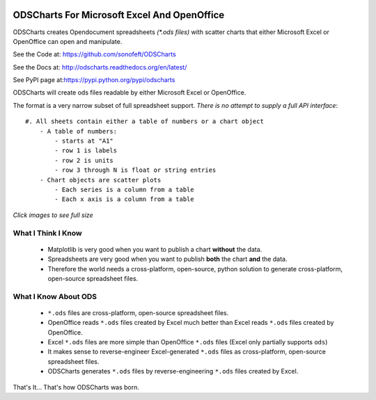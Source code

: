 

.. image:: https://travis-ci.org/sonofeft/ODSCharts.svg?branch=master
    :target: https://travis-ci.org/sonofeft/ODSCharts

.. image:: https://img.shields.io/pypi/v/ODSCharts.svg
    :target: https://pypi.python.org/pypi/odscharts
        
.. image:: https://img.shields.io/pypi/pyversions/ODSCharts.svg
    :target: https://wiki.python.org/moin/Python2orPython3

.. image:: https://img.shields.io/pypi/l/ODSCharts.svg
    :target: https://pypi.python.org/pypi/odscharts




ODSCharts For Microsoft Excel And OpenOffice
============================================

ODSCharts creates Opendocument spreadsheets `(*.ods files)` with scatter charts that either 
Microsoft Excel or OpenOffice can open and manipulate.


See the Code at: `<https://github.com/sonofeft/ODSCharts>`_

See the Docs at: `<http://odscharts.readthedocs.org/en/latest/>`_

See PyPI page at:`<https://pypi.python.org/pypi/odscharts>`_


ODSCharts will create ods files readable by either Microsoft Excel or OpenOffice.

The format is a very narrow subset of full spreadsheet support. 
*There is no attempt to supply a full API interface*::

    #. All sheets contain either a table of numbers or a chart object
        - A table of numbers: 
            - starts at "A1"
            - row 1 is labels
            - row 2 is units
            - row 3 through N is float or string entries
        - Chart objects are scatter plots
            - Each series is a column from a table
            - Each x axis is a column from a table


`Click images to see full size`

.. image:: ./_static/alt_vs_tp_excel.png
    :width: 40%
.. image:: ./_static/alt_vs_tp_oo.png
    :width: 50%


What I Think I Know
-------------------

    * Matplotlib is very good when you want to publish a chart **without** the data.

    * Spreadsheets are very good when you want to publish **both** the chart **and** the data.
    
    * Therefore the world needs a cross-platform, open-source, python solution to generate  cross-platform, open-source spreadsheet files.



What I Know About ODS
---------------------
    
    * ``*.ods`` files are cross-platform, open-source spreadsheet files.
    
    * OpenOffice reads ``*.ods`` files created by Excel much better than Excel reads ``*.ods`` files created by OpenOffice.

    * Excel ``*.ods`` files are more simple than OpenOffice ``*.ods`` files (Excel only partially supports ``ods``)
    
    * It makes sense to reverse-engineer Excel-generated ``*.ods`` files as cross-platform, open-source spreadsheet files.

    * ODSCharts generates ``*.ods`` files by reverse-engineering ``*.ods`` files created by Excel.
    
That's It... That's how ODSCharts was born.
